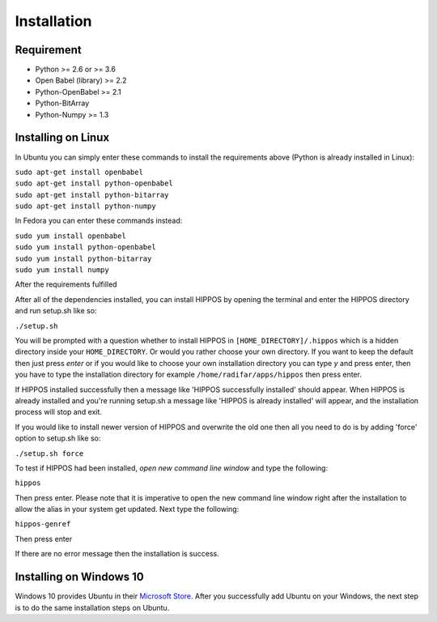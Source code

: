 Installation
============


Requirement
-----------

* Python >= 2.6 or >= 3.6
* Open Babel (library) >= 2.2
* Python-OpenBabel >= 2.1
* Python-BitArray
* Python-Numpy >= 1.3

Installing on Linux
-------------------

In Ubuntu you can simply enter these commands to install the requirements above (Python is already installed in Linux):

| ``sudo apt-get install openbabel``
| ``sudo apt-get install python-openbabel``
| ``sudo apt-get install python-bitarray``
| ``sudo apt-get install python-numpy``

In Fedora you can enter these commands instead:

| ``sudo yum install openbabel``
| ``sudo yum install python-openbabel``
| ``sudo yum install python-bitarray``
| ``sudo yum install numpy``

After the requirements fulfilled

After all of the dependencies installed, you can install HIPPOS by opening
the terminal and enter the HIPPOS directory and run setup.sh like so:

``./setup.sh``

You will be prompted with a question whether to install HIPPOS in ``[HOME_DIRECTORY]/.hippos``
which is a hidden directory inside your ``HOME_DIRECTORY``. Or would you rather
choose your own directory. If you want to keep the default then just press `enter`
or if you would like to choose your own installation directory you can type `y`
and press enter, then you have to type the installation directory for example
``/home/radifar/apps/hippos`` then press enter.

If HIPPOS installed successfully then a message like 'HIPPOS successfully
installed' should appear. When HIPPOS is already installed and you're running
setup.sh a message like 'HIPPOS is already installed' will appear, and the
installation process will stop and exit.

If you would like to install newer version of HIPPOS and overwrite the old
one then all you need to do is by adding 'force' option to setup.sh like so:

``./setup.sh force``

To test if HIPPOS had been installed, *open new command line window* and type the following:

``hippos``

Then press enter. Please note that it is imperative to open the new command
line window right after the installation to allow the alias in your system get updated.
Next type the following:

``hippos-genref``

Then press enter

If there are no error message then the installation is success.

Installing on Windows 10
------------------------

Windows 10 provides Ubuntu in their `Microsoft Store <https://www.microsoft.com/en-us/p/ubuntu/9nblggh4msv6>`_. 
After you successfully add Ubuntu on your Windows, the next step is to do the same installation steps on Ubuntu.

